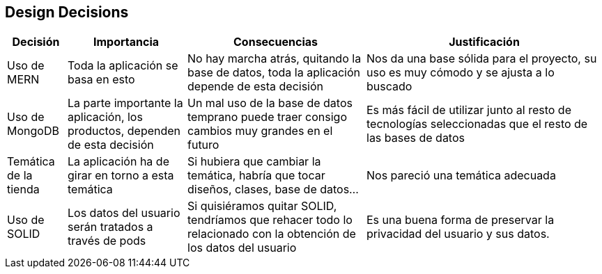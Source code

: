 [[section-design-decisions]]
== Design Decisions

[options="header",cols="1,2,3,4"]
|===
|Decisión|Importancia|Consecuencias|Justificación
| Uso de MERN | Toda la aplicación se basa en esto | No hay marcha atrás, quitando la base de datos, toda la aplicación depende de esta decisión | Nos da una base sólida para el proyecto, su uso es muy cómodo y se ajusta a lo buscado
| Uso de MongoDB | La parte importante la aplicación, los productos, dependen de esta decisión | Un mal uso de la base de datos temprano puede traer consigo cambios muy grandes en el futuro | Es más fácil de utilizar junto al resto de tecnologías seleccionadas que el resto de las bases de datos
| Temática de la tienda | La aplicación ha de girar en torno a esta temática | Si hubiera que cambiar la temática, habría que tocar diseños, clases, base de datos… | Nos pareció una temática adecuada
| Uso de SOLID | Los datos del usuario serán tratados a través de pods | Si quisiéramos quitar SOLID, tendríamos que rehacer todo lo relacionado con la obtención de los datos del usuario | Es una buena forma de preservar la privacidad del usuario y sus datos.
|===
